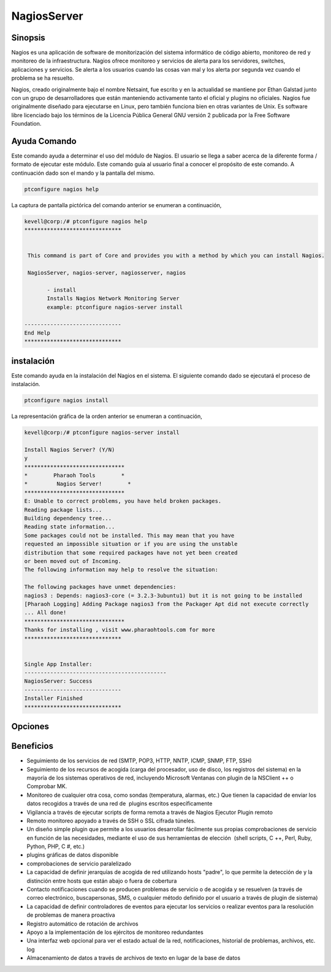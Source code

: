 ==============
NagiosServer
==============

Sinopsis
-------------

Nagios es una aplicación de software de monitorización del sistema informático de código abierto, monitoreo de red y monitoreo de la infraestructura. Nagios ofrece monitoreo y servicios de alerta para los servidores, switches, aplicaciones y servicios. Se alerta a los usuarios cuando las cosas van mal y los alerta por segunda vez cuando el problema se ha resuelto.

Nagios, creado originalmente bajo el nombre Netsaint, fue escrito y en la actualidad se mantiene por Ethan Galstad junto con un grupo de desarrolladores que están manteniendo activamente tanto el oficial y plugins no oficiales. Nagios fue originalmente diseñado para ejecutarse en Linux, pero también funciona bien en otras variantes de Unix. Es software libre licenciado bajo los términos de la Licencia Pública General GNU versión 2 publicada por la Free Software Foundation.

Ayuda Comando
----------------------

Este comando ayuda a determinar el uso del módulo de Nagios. El usuario se llega a saber acerca de la diferente forma / formato de ejecutar este módulo. Este comando guía al usuario final a conocer el propósito de este comando. A continuación dado son el mando y la pantalla del mismo.

.. code-block:: bash
        
	        ptconfigure nagios help

La captura de pantalla pictórica del comando anterior se enumeran a continuación,

.. code-block:: bash

 kevell@corp:/# ptconfigure nagios help
 ******************************


  This command is part of Core and provides you with a method by which you can install Nagios.

  NagiosServer, nagios-server, nagiosserver, nagios

        - install
        Installs Nagios Network Monitoring Server
        example: ptconfigure nagios-server install

 ------------------------------
 End Help
 ******************************

instalación
----------------

Este comando ayuda en la instalación del Nagios en el sistema. El siguiente comando dado se ejecutará el proceso de instalación.

.. code-block:: bash
        
	        ptconfigure nagios install

La representación gráfica de la orden anterior se enumeran a continuación,

.. code-block:: bash


 kevell@corp:/# ptconfigure nagios-server install

 Install Nagios Server? (Y/N)
 y
 *******************************
 *        Pharaoh Tools        *
 *         Nagios Server!        *
 *******************************
 E: Unable to correct problems, you have held broken packages.
 Reading package lists...
 Building dependency tree...
 Reading state information...
 Some packages could not be installed. This may mean that you have
 requested an impossible situation or if you are using the unstable
 distribution that some required packages have not yet been created
 or been moved out of Incoming.
 The following information may help to resolve the situation:

 The following packages have unmet dependencies:
 nagios3 : Depends: nagios3-core (= 3.2.3-3ubuntu1) but it is not going to be installed
 [Pharaoh Logging] Adding Package nagios3 from the Packager Apt did not execute correctly
 ... All done!
 *******************************
 Thanks for installing , visit www.pharaohtools.com for more
 ******************************


 Single App Installer:
 --------------------------------------------
 NagiosServer: Success
 ------------------------------
 Installer Finished
 ******************************

Opciones
-----------
.. cssclass:: table-bordered

 +----------------------+-------------------------------------------------------+--------------+------------------------------------------+
 | Parámetros           | Parámetro Alternativa                                 | Opciones     | Comentarios                              |
 +======================+=======================================================+==============+==========================================+
 |Install Nagios        | Hay cuatro parámetros alternativos que pueden ser     | Y(Yes)       | Si el usuario desea continuar el proceso |
 |Server? (Y/N)         | utilizados en la línea de comandos.NagiosServer,      |              | de instalación se puede introducir       |
 |                      | nagios-server, nagiosserver, nagios Por               |              | como Y.                                  |
 |                      | ejemplo: ptconfigure nagios install/                  |              |                                          |
 |                      |          ptconfigure nagiosserver install             |              |                                          |
 +----------------------+-------------------------------------------------------+--------------+------------------------------------------+
 |Install Nagios        | Hay cuatro parámetros alternativos que pueden ser     | N(No)        | Si el usuario desea abandonar el proceso |
 |Server? (Y/N)         | utilizados en la línea de comandos.NagiosServer,      |              | de instalación se puede introducir como  |
 |                      | nagios-server, nagiosserver, nagios Por            	|              | N.                                       |
 |                      | ejemplo: ptconfigure nagios install/                  |              |                                          |
 |                      |          ptconfigure nagiosserver install|            |              |                                          |
 +----------------------+-------------------------------------------------------+--------------+------------------------------------------+


Beneficios
--------------

* Seguimiento de los servicios de red (SMTP, POP3, HTTP, NNTP, ICMP, SNMP, FTP, SSH)
* Seguimiento de los recursos de acogida (carga del procesador, uso de disco, los registros del sistema) en la mayoría de los sistemas 
  operativos de red, incluyendo Microsoft Ventanas con plugin de la NSClient ++ o Comprobar MK.
* Monitoreo de cualquier otra cosa, como sondas (temperatura, alarmas, etc.) Que tienen la capacidad de enviar los datos recogidos a través de 
  una red de  plugins escritos específicamente
* Vigilancia a través de ejecutar scripts de forma remota a través de Nagios Ejecutor Plugin remoto
* Remoto monitoreo apoyado a través de SSH o SSL cifrada túneles.
* Un diseño simple plugin que permite a los usuarios desarrollar fácilmente sus propias comprobaciones de servicio en función de las necesidades, mediante el uso de sus herramientas de elección  (shell scripts, C ++, Perl, Ruby, Python, PHP, C #, etc.)
* plugins gráficas de datos disponible
* comprobaciones de servicio paralelizado
* La capacidad de definir jerarquías de acogida de red utilizando hosts "padre", lo que permite la detección de y la distinción entre hosts 
  que están abajo o fuera de cobertura
* Contacto notificaciones cuando se producen problemas de servicio o de acogida y se resuelven (a través de correo electrónico, buscapersonas, 
  SMS, o cualquier método definido por el usuario a través de plugin de sistema)
* La capacidad de definir controladores de eventos para ejecutar los servicios o realizar eventos para la resolución de problemas de manera 
  proactiva
* Registro automático de rotación de archivos
* Apoyo a la implementación de los ejércitos de monitoreo redundantes
* Una interfaz web opcional para ver el estado actual de la red, notificaciones, historial de problemas, archivos, etc. log
* Almacenamiento de datos a través de archivos de texto en lugar de la base de datos
